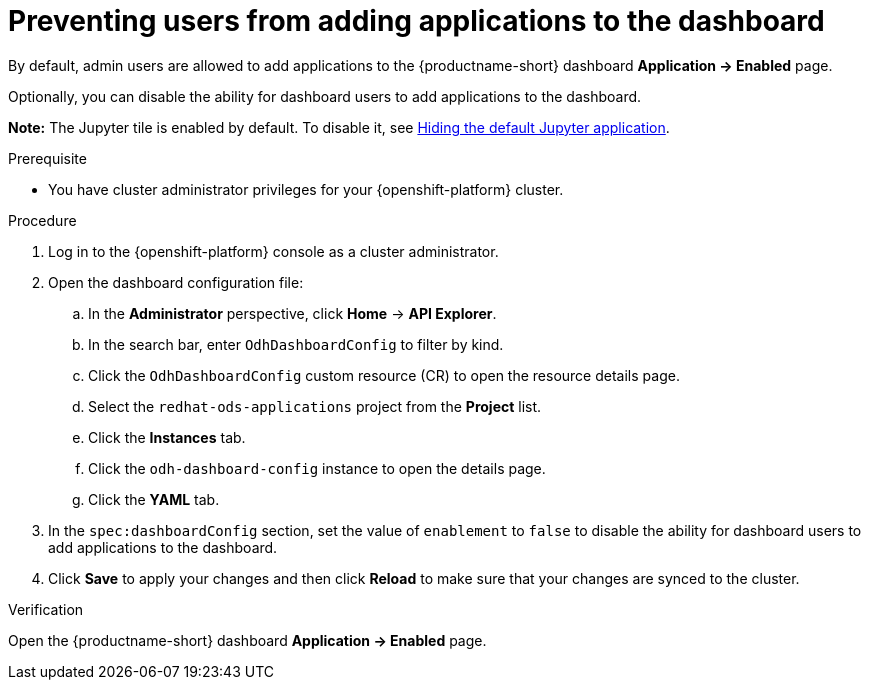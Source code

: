 :_module-type: PROCEDURE

[id="preventing-users-from-adding-applications-to-the-dashboard_{context}"]
= Preventing users from adding applications to the dashboard

[role='_abstract']
By default, admin users are allowed to add applications to the {productname-short} dashboard *Application → Enabled* page.

Optionally, you can disable the ability for dashboard users to add applications to the dashboard.

ifndef::upstream[]
*Note:* The Jupyter tile is enabled by default. To disable it, see link:{rhoaidocshome}{default-format-url}/managing-resources/managing-applications-that-show-in-the-dashboard_dashboard#hiding-the-default-jupyter-application_dashboard[Hiding the default Jupyter application].
endif::[]
ifdef::upstream[]
*Note:* The Jupyter tile is enabled by default. To disable it, see link:{odhdocshome}/managing-resources/#hiding-the-default-jupyter-application_dashboard[Hiding the default Jupyter application].
endif::[]

.Prerequisite

* You have cluster administrator privileges for your {openshift-platform} cluster.

.Procedure

. Log in to the {openshift-platform} console as a cluster administrator.
. Open the dashboard configuration file:
.. In the *Administrator* perspective, click *Home* -> *API Explorer*.
.. In the search bar, enter `OdhDashboardConfig` to filter by kind.
.. Click the `OdhDashboardConfig` custom resource (CR) to open the resource details page.
.. Select the `redhat-ods-applications` project from the *Project* list.
.. Click the *Instances* tab.
.. Click the `odh-dashboard-config` instance to open the details page.
.. Click the *YAML* tab. 
. In the `spec:dashboardConfig` section, set the value of  `enablement` to `false` to disable the ability for dashboard users to add applications to the dashboard.
. Click *Save* to apply your changes and then click *Reload* to make sure that your changes are synced to the cluster.

.Verification

Open the {productname-short} dashboard *Application → Enabled* page. 
